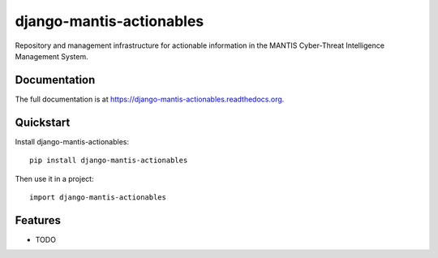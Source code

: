 =============================
django-mantis-actionables
=============================

.. image:: https://badge.fury.io/py/django-mantis-actionables.png
    :target: https://badge.fury.io/py/django-mantis-actionables

.. image:: https://travis-ci.org/siemens/django-mantis-actionables.png?branch=master
    :target: https://travis-ci.org/siemens/django-mantis-actionables

.. image:: https://coveralls.io/repos/siemens/django-mantis-actionables/badge.png?branch=master
    :target: https://coveralls.io/r/siemens/django-mantis-actionables?branch=master

Repository and management infrastructure for actionable information in the MANTIS Cyber-Threat Intelligence Management System.

Documentation
-------------

The full documentation is at https://django-mantis-actionables.readthedocs.org.

Quickstart
----------

Install django-mantis-actionables::

    pip install django-mantis-actionables

Then use it in a project::

    import django-mantis-actionables

Features
--------

* TODO
